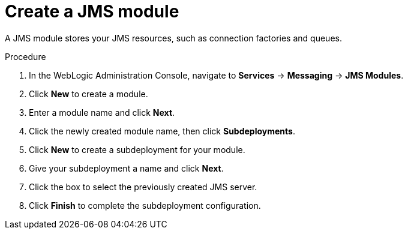[id='wls-jms-create-module-proc']
= Create a JMS module

A JMS module stores your JMS resources, such as connection factories and queues.

.Procedure
. In the WebLogic Administration Console, navigate to *Services* -> *Messaging* -> *JMS Modules*.
. Click *New* to create a module.
. Enter a module name and click *Next*.
ifdef::BA[]
. Select the target server chosen for the {KIE_SERVER} and {CENTRAL} deployment and click *Finish*.
endif::BA[]
ifdef::DM[]
. Select the target server chosen for the {KIE_SERVER} deployment and click *Finish*.
endif::DM[]
. Click the newly created module name, then click *Subdeployments*.
. Click *New* to create a subdeployment for your module.
. Give your subdeployment a name and click *Next*.
. Click the box to select the previously created JMS server.
. Click *Finish* to complete the subdeployment configuration.
